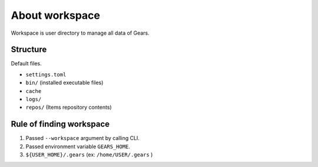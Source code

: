 ===============
About workspace
===============

Workspace is user directory to manage all data of Gears.

Structure
=========

Default files.

* ``settings.toml``
* ``bin/`` (installed executable files)
* ``cache``
* ``logs/``
* ``repos/`` (Items repository contents)


Rule of finding workspace
=========================

#. Passed ``--workspace`` argument by calling CLI.
#. Passed environment variable ``GEARS_HOME``.
#. ``${USER_HOME}/.gears`` (ex: ``/home/USER/.gears`` )
